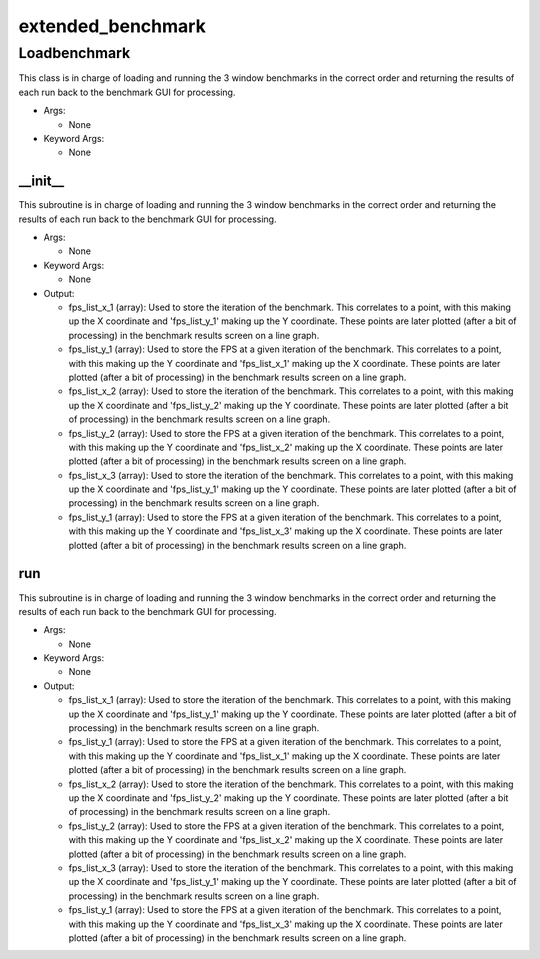extended_benchmark
==========

----------
Loadbenchmark
----------
This class is in charge of loading and running the 3 window benchmarks in the correct order and returning the results of each run back to the benchmark GUI for processing.

* Args:

  * None

* Keyword Args:

  * None

__init__
__________
This subroutine is in charge of loading and running the 3 window benchmarks in the correct order and returning the results of each run back to the benchmark GUI for processing.

* Args:

  * None

* Keyword Args:

  * None

* Output:

  * fps_list_x_1 (array): Used to store the iteration of the benchmark. This correlates to a point, with this making up the X coordinate and 'fps_list_y_1' making up the Y coordinate. These points are later plotted (after a bit of processing) in the benchmark results screen on a line graph.

  * fps_list_y_1 (array): Used to store the FPS at a given iteration of the benchmark. This correlates to a point, with this making up the Y coordinate and 'fps_list_x_1' making up the X coordinate. These points are later plotted (after a bit of processing) in the benchmark results screen on a line graph.

  * fps_list_x_2 (array): Used to store the iteration of the benchmark. This correlates to a point, with this making up the X coordinate and 'fps_list_y_2' making up the Y coordinate. These points are later plotted (after a bit of processing) in the benchmark results screen on a line graph.

  * fps_list_y_2 (array): Used to store the FPS at a given iteration of the benchmark. This correlates to a point, with this making up the Y coordinate and 'fps_list_x_2' making up the X coordinate. These points are later plotted (after a bit of processing) in the benchmark results screen on a line graph.

  * fps_list_x_3 (array): Used to store the iteration of the benchmark. This correlates to a point, with this making up the X coordinate and 'fps_list_y_1' making up the Y coordinate. These points are later plotted (after a bit of processing) in the benchmark results screen on a line graph.

  * fps_list_y_1 (array): Used to store the FPS at a given iteration of the benchmark. This correlates to a point, with this making up the Y coordinate and 'fps_list_x_3' making up the X coordinate. These points are later plotted (after a bit of processing) in the benchmark results screen on a line graph.

run
__________
This subroutine is in charge of loading and running the 3 window benchmarks in the correct order and returning the results of each run back to the benchmark GUI for processing.

* Args:

  * None

* Keyword Args:

  * None

* Output:

  * fps_list_x_1 (array): Used to store the iteration of the benchmark. This correlates to a point, with this making up the X coordinate and 'fps_list_y_1' making up the Y coordinate. These points are later plotted (after a bit of processing) in the benchmark results screen on a line graph.

  * fps_list_y_1 (array): Used to store the FPS at a given iteration of the benchmark. This correlates to a point, with this making up the Y coordinate and 'fps_list_x_1' making up the X coordinate. These points are later plotted (after a bit of processing) in the benchmark results screen on a line graph.

  * fps_list_x_2 (array): Used to store the iteration of the benchmark. This correlates to a point, with this making up the X coordinate and 'fps_list_y_2' making up the Y coordinate. These points are later plotted (after a bit of processing) in the benchmark results screen on a line graph.

  * fps_list_y_2 (array): Used to store the FPS at a given iteration of the benchmark. This correlates to a point, with this making up the Y coordinate and 'fps_list_x_2' making up the X coordinate. These points are later plotted (after a bit of processing) in the benchmark results screen on a line graph.

  * fps_list_x_3 (array): Used to store the iteration of the benchmark. This correlates to a point, with this making up the X coordinate and 'fps_list_y_1' making up the Y coordinate. These points are later plotted (after a bit of processing) in the benchmark results screen on a line graph.

  * fps_list_y_1 (array): Used to store the FPS at a given iteration of the benchmark. This correlates to a point, with this making up the Y coordinate and 'fps_list_x_3' making up the X coordinate. These points are later plotted (after a bit of processing) in the benchmark results screen on a line graph.


